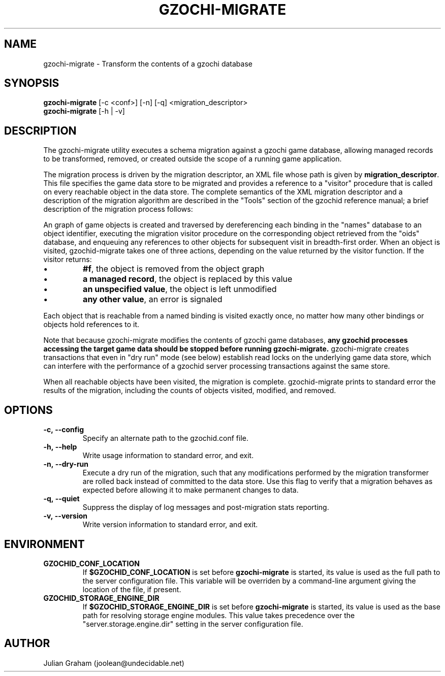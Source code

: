 .TH GZOCHI-MIGRATE 1 "April 4, 2015"
.SH NAME
gzochi-migrate \- Transform the contents of a gzochi database
.SH SYNOPSIS
.B gzochi-migrate
[-c <conf>] [-n] [-q] <migration_descriptor>
.br
.B gzochi-migrate
[-h | -v]
.SH DESCRIPTION
The gzochi-migrate utility executes a schema migration against a gzochi game
database, allowing managed records to be transformed, removed, or created 
outside the scope of a running game application.
.PP
The migration process is driven by the migration descriptor, an XML file whose
path is given by \fBmigration_descriptor\fR. This file specifies the game data 
store to be migrated and provides a reference to a "visitor" procedure that is 
called on every reachable object in the data store. The complete semantics of 
the XML migration descriptor and a description of the migration algorithm are 
described in the "Tools" section of the gzochid reference manual; a brief 
description of the migration process follows:
.PP
An graph of game objects is created and traversed by dereferencing each binding
in the "names" database to an object identifier, executing the migration visitor
procedure on the corresponding object retrieved from the "oids" database, and
enqueuing any references to other objects for subsequent visit in breadth-first
order. When an object is visited, gzochid-migrate takes one of three actions, 
depending on the value returned by the visitor function. If the visitor returns:
.IP \[bu]
\fB#f\fR, the object is removed from the object graph
.IP \[bu]
\fBa managed record\fR, the object is replaced by this value
.IP \[bu]
\fBan unspecified value\fR, the object is left unmodified
.IP \[bu]
\fBany other value\fR, an error is signaled
.PP
Each object that is reachable from a named binding is visited exactly once, no
matter how many other bindings or objects hold references to it.
.PP
Note that because gzochi-migrate modifies the contents of gzochi game databases,
\fBany gzochid processes accessing the target game data should be stopped before
running gzochi-migrate.\fR gzochi-migrate creates transactions that even in 
"dry run" mode (see below) establish read locks on the underlying game data 
store, which can interfere with the performance of a gzochid server processing 
transactions against the same store.
.PP
When all reachable objects have been visited, the migration is complete.
gzochid-migrate prints to standard error the results of the migration, including
the counts of objects visited, modified, and removed.
.SH OPTIONS
.IP \fB\-c,\ \-\-config\fR
Specify an alternate path to the gzochid.conf file.
.IP \fB\-h,\ \-\-help\fR
Write usage information to standard error, and exit.
.IP \fB\-n,\ \-\-dry\-run\fR
Execute a dry run of the migration, such that any modifications performed by the
migration transformer are rolled back instead of committed to the data store. 
Use this flag to verify that a migration behaves as expected before allowing it
to make permanent changes to data.
.IP \fB\-q,\ \-\-quiet\fR
Suppress the display of log messages and post-migration stats reporting.
.IP \fB\-v,\ \-\-version\fR
Write version information to standard error, and exit.

.SH ENVIRONMENT
.TP
.B GZOCHID_CONF_LOCATION
If \fB$GZOCHID_CONF_LOCATION\fR is set before \fBgzochi-migrate\fR is started, 
its value is used as the full path to the server configuration file. This 
variable will be overriden by a command-line argument giving the location of the
file, if present.
.TP
.B GZOCHID_STORAGE_ENGINE_DIR
If \fB$GZOCHID_STORAGE_ENGINE_DIR\fR is set before \fBgzochi-migrate\fR is 
started, its value is used as the base path for resolving storage engine 
modules. This value takes precedence over the \(dqserver.storage.engine.dir\(dq
setting in the server configuration file.

.SH AUTHOR
Julian Graham (joolean@undecidable.net)
